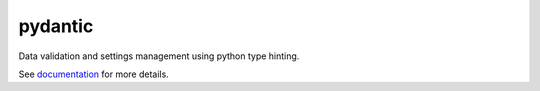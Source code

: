 pydantic
========

|BuildStatus| |Coverage| |pypi|

Data validation and settings management using python type hinting.

See `documentation`_ for more details.

.. |BuildStatus| image:: https://travis-ci.org/samuelcolvin/pydantic.svg?branch=master
   :target: https://travis-ci.org/samuelcolvin/pydantic
.. |Coverage| image:: https://codecov.io/gh/samuelcolvin/pydantic/branch/master/graph/badge.svg
   :target: https://codecov.io/gh/samuelcolvin/pydantic
.. |pypi| image:: https://img.shields.io/pypi/v/pydantic.svg
   :target: https://pypi.python.org/pypi/pydantic
.. _documentation: https://pydantic-docs.helpmanual.io/
